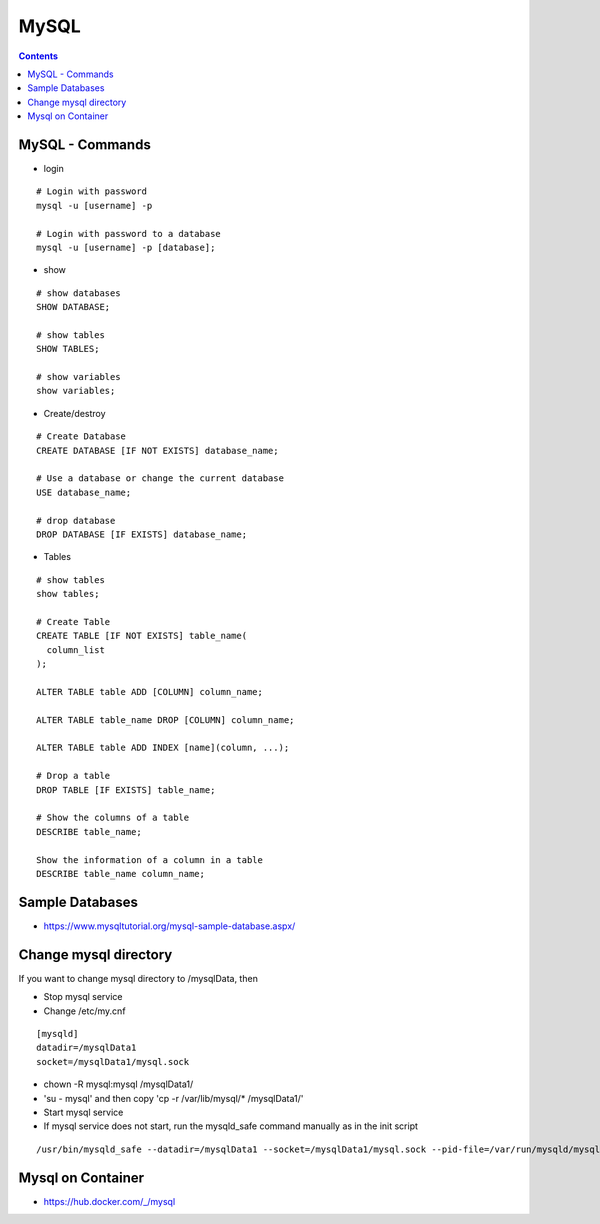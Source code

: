MySQL
+++++

.. contents::

MySQL - Commands
================

* login

::
    
    # Login with password
    mysql -u [username] -p            

    # Login with password to a database
    mysql -u [username] -p [database];

* show

::

    # show databases
    SHOW DATABASE;

    # show tables
    SHOW TABLES;

    # show variables
    show variables;

* Create/destroy

::

    # Create Database
    CREATE DATABASE [IF NOT EXISTS] database_name;

    # Use a database or change the current database
    USE database_name;

    # drop database
    DROP DATABASE [IF EXISTS] database_name;

* Tables

::

    # show tables
    show tables;

    # Create Table
    CREATE TABLE [IF NOT EXISTS] table_name(
      column_list
    );

    ALTER TABLE table ADD [COLUMN] column_name;

    ALTER TABLE table_name DROP [COLUMN] column_name;

    ALTER TABLE table ADD INDEX [name](column, ...);

    # Drop a table
    DROP TABLE [IF EXISTS] table_name;  

    # Show the columns of a table
    DESCRIBE table_name;

    Show the information of a column in a table
    DESCRIBE table_name column_name;

Sample Databases
================

* https://www.mysqltutorial.org/mysql-sample-database.aspx/

Change mysql directory
======================

If you want to change mysql directory to /mysqlData, then

* Stop mysql service
* Change /etc/my.cnf

::
    
    [mysqld]
    datadir=/mysqlData1
    socket=/mysqlData1/mysql.sock

* chown -R mysql:mysql /mysqlData1/
* 'su - mysql' and then copy 'cp -r /var/lib/mysql/* /mysqlData1/'
* Start mysql service
* If mysql service does not start, run the mysqld_safe command manually as in the init script

::

     /usr/bin/mysqld_safe --datadir=/mysqlData1 --socket=/mysqlData1/mysql.sock --pid-file=/var/run/mysqld/mysqld.pid --basedir=/usr --user=mysql


Mysql on Container
==================

* https://hub.docker.com/_/mysql

